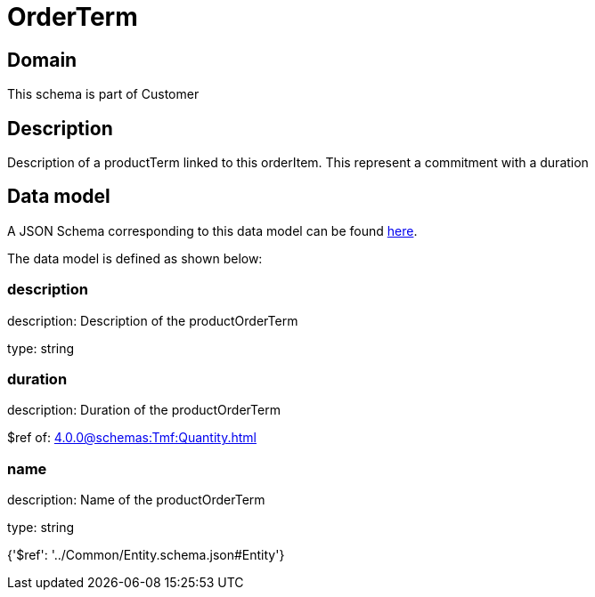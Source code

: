 = OrderTerm

[#domain]
== Domain

This schema is part of Customer

[#description]
== Description

Description of a productTerm linked to this orderItem. This represent a commitment with a duration


[#data_model]
== Data model

A JSON Schema corresponding to this data model can be found https://tmforum.org[here].

The data model is defined as shown below:


=== description
description: Description of the productOrderTerm

type: string


=== duration
description: Duration of the productOrderTerm

$ref of: xref:4.0.0@schemas:Tmf:Quantity.adoc[]


=== name
description: Name of the productOrderTerm

type: string


{&#x27;$ref&#x27;: &#x27;../Common/Entity.schema.json#Entity&#x27;}